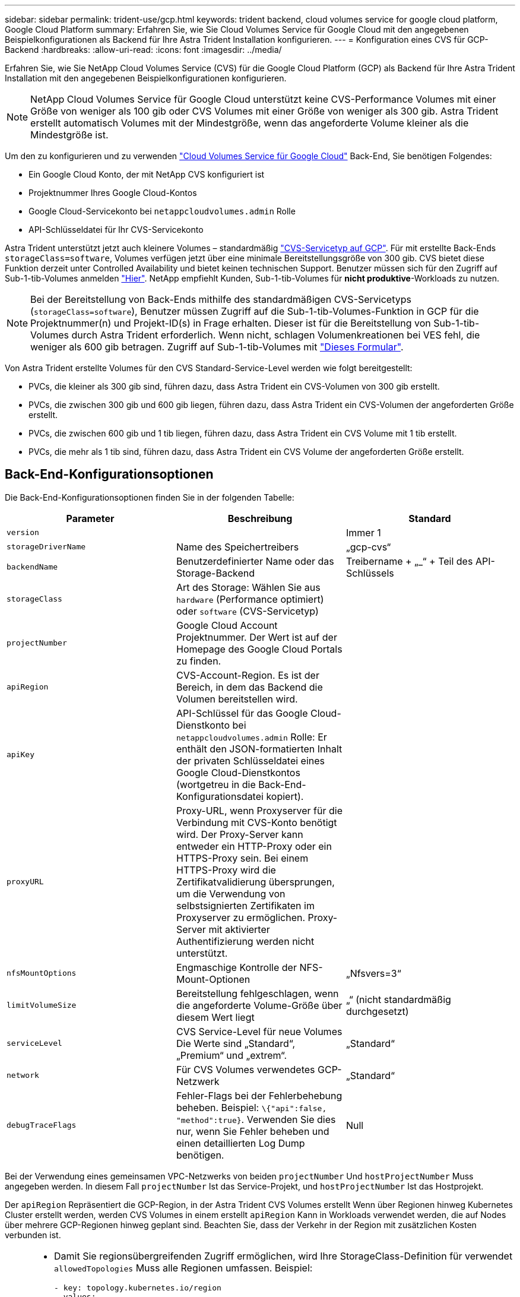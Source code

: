 ---
sidebar: sidebar 
permalink: trident-use/gcp.html 
keywords: trident backend, cloud volumes service for google cloud platform, Google Cloud Platform 
summary: Erfahren Sie, wie Sie Cloud Volumes Service für Google Cloud mit den angegebenen Beispielkonfigurationen als Backend für Ihre Astra Trident Installation konfigurieren. 
---
= Konfiguration eines CVS für GCP-Backend
:hardbreaks:
:allow-uri-read: 
:icons: font
:imagesdir: ../media/


Erfahren Sie, wie Sie NetApp Cloud Volumes Service (CVS) für die Google Cloud Platform (GCP) als Backend für Ihre Astra Trident Installation mit den angegebenen Beispielkonfigurationen konfigurieren.


NOTE: NetApp Cloud Volumes Service für Google Cloud unterstützt keine CVS-Performance Volumes mit einer Größe von weniger als 100 gib oder CVS Volumes mit einer Größe von weniger als 300 gib. Astra Trident erstellt automatisch Volumes mit der Mindestgröße, wenn das angeforderte Volume kleiner als die Mindestgröße ist.

Um den zu konfigurieren und zu verwenden https://cloud.netapp.com/cloud-volumes-service-for-gcp?utm_source=NetAppTrident_ReadTheDocs&utm_campaign=Trident["Cloud Volumes Service für Google Cloud"^] Back-End, Sie benötigen Folgendes:

* Ein Google Cloud Konto, der mit NetApp CVS konfiguriert ist
* Projektnummer Ihres Google Cloud-Kontos
* Google Cloud-Servicekonto bei `netappcloudvolumes.admin` Rolle
* API-Schlüsseldatei für Ihr CVS-Servicekonto


Astra Trident unterstützt jetzt auch kleinere Volumes – standardmäßig https://cloud.google.com/architecture/partners/netapp-cloud-volumes/service-type["CVS-Servicetyp auf GCP"^]. Für mit erstellte Back-Ends `storageClass=software`, Volumes verfügen jetzt über eine minimale Bereitstellungsgröße von 300 gib. CVS bietet diese Funktion derzeit unter Controlled Availability und bietet keinen technischen Support. Benutzer müssen sich für den Zugriff auf Sub-1-tib-Volumes anmelden https://docs.google.com/forms/d/e/1FAIpQLSc7_euiPtlV8bhsKWvwBl3gm9KUL4kOhD7lnbHC3LlQ7m02Dw/viewform["Hier"^]. NetApp empfiehlt Kunden, Sub-1-tib-Volumes für **nicht produktive**-Workloads zu nutzen.


NOTE: Bei der Bereitstellung von Back-Ends mithilfe des standardmäßigen CVS-Servicetyps (`storageClass=software`), Benutzer müssen Zugriff auf die Sub-1-tib-Volumes-Funktion in GCP für die Projektnummer(n) und Projekt-ID(s) in Frage erhalten. Dieser ist für die Bereitstellung von Sub-1-tib-Volumes durch Astra Trident erforderlich. Wenn nicht, schlagen Volumenkreationen bei VES fehl, die weniger als 600 gib betragen. Zugriff auf Sub-1-tib-Volumes mit https://docs.google.com/forms/d/e/1FAIpQLSc7_euiPtlV8bhsKWvwBl3gm9KUL4kOhD7lnbHC3LlQ7m02Dw/viewform["Dieses Formular"^].

Von Astra Trident erstellte Volumes für den CVS Standard-Service-Level werden wie folgt bereitgestellt:

* PVCs, die kleiner als 300 gib sind, führen dazu, dass Astra Trident ein CVS-Volumen von 300 gib erstellt.
* PVCs, die zwischen 300 gib und 600 gib liegen, führen dazu, dass Astra Trident ein CVS-Volumen der angeforderten Größe erstellt.
* PVCs, die zwischen 600 gib und 1 tib liegen, führen dazu, dass Astra Trident ein CVS Volume mit 1 tib erstellt.
* PVCs, die mehr als 1 tib sind, führen dazu, dass Astra Trident ein CVS Volume der angeforderten Größe erstellt.




== Back-End-Konfigurationsoptionen

Die Back-End-Konfigurationsoptionen finden Sie in der folgenden Tabelle:

[cols="3"]
|===
| Parameter | Beschreibung | Standard 


| `version` |  | Immer 1 


| `storageDriverName` | Name des Speichertreibers | „gcp-cvs“ 


| `backendName` | Benutzerdefinierter Name oder das Storage-Backend | Treibername + „_“ + Teil des API-Schlüssels 


| `storageClass` | Art des Storage: Wählen Sie aus `hardware` (Performance optimiert) oder `software` (CVS-Servicetyp) |  


| `projectNumber` | Google Cloud Account Projektnummer. Der Wert ist auf der Homepage des Google Cloud Portals zu finden. |  


| `apiRegion` | CVS-Account-Region. Es ist der Bereich, in dem das Backend die Volumen bereitstellen wird. |  


| `apiKey` | API-Schlüssel für das Google Cloud-Dienstkonto bei `netappcloudvolumes.admin` Rolle: Er enthält den JSON-formatierten Inhalt der privaten Schlüsseldatei eines Google Cloud-Dienstkontos (wortgetreu in die Back-End-Konfigurationsdatei kopiert). |  


| `proxyURL` | Proxy-URL, wenn Proxyserver für die Verbindung mit CVS-Konto benötigt wird. Der Proxy-Server kann entweder ein HTTP-Proxy oder ein HTTPS-Proxy sein. Bei einem HTTPS-Proxy wird die Zertifikatvalidierung übersprungen, um die Verwendung von selbstsignierten Zertifikaten im Proxyserver zu ermöglichen. Proxy-Server mit aktivierter Authentifizierung werden nicht unterstützt. |  


| `nfsMountOptions` | Engmaschige Kontrolle der NFS-Mount-Optionen | „Nfsvers=3“ 


| `limitVolumeSize` | Bereitstellung fehlgeschlagen, wenn die angeforderte Volume-Größe über diesem Wert liegt | „“ (nicht standardmäßig durchgesetzt) 


| `serviceLevel` | CVS Service-Level für neue Volumes Die Werte sind „Standard“, „Premium“ und „extrem“. | „Standard“ 


| `network` | Für CVS Volumes verwendetes GCP-Netzwerk | „Standard“ 


| `debugTraceFlags` | Fehler-Flags bei der Fehlerbehebung beheben. Beispiel: `\{"api":false, "method":true}`. Verwenden Sie dies nur, wenn Sie Fehler beheben und einen detaillierten Log Dump benötigen. | Null 
|===
Bei der Verwendung eines gemeinsamen VPC-Netzwerks von beiden `projectNumber` Und `hostProjectNumber` Muss angegeben werden. In diesem Fall `projectNumber` Ist das Service-Projekt, und `hostProjectNumber` Ist das Hostprojekt.

Der `apiRegion` Repräsentiert die GCP-Region, in der Astra Trident CVS Volumes erstellt Wenn über Regionen hinweg Kubernetes Cluster erstellt werden, werden CVS Volumes in einem erstellt `apiRegion` Kann in Workloads verwendet werden, die auf Nodes über mehrere GCP-Regionen hinweg geplant sind. Beachten Sie, dass der Verkehr in der Region mit zusätzlichen Kosten verbunden ist.

[NOTE]
====
* Damit Sie regionsübergreifenden Zugriff ermöglichen, wird Ihre StorageClass-Definition für verwendet `allowedTopologies` Muss alle Regionen umfassen. Beispiel:
+
[listing]
----
- key: topology.kubernetes.io/region
  values:
  - us-east1
  - europe-west1
----
*  `storageClass` Ist ein optionaler Parameter, mit dem Sie das gewünschte auswählen können https://cloud.google.com/solutions/partners/netapp-cloud-volumes/service-types?hl=en_US["CVS-Diensttyp"^]. Sie haben die Wahl zwischen dem Basistyp CVS (`storageClass=software`) Oder den Servicetyp CVS-Performance (`storageClass=hardware`), die Trident standardmäßig verwendet. Stellen Sie sicher, dass Sie ein angeben `apiRegion` Das bietet das jeweilige CVS `storageClass` Back-End-Definition:


====

CAUTION: Die Integration von Astra Trident mit dem Basis-CVS-Servicetyp auf Google Cloud ist eine **Beta-Funktion**, die nicht für Produktions-Workloads bestimmt ist. Trident wird **vollständig unterstützt** mit dem Service-Typ CVS-Performance und verwendet ihn standardmäßig.

Jedes Back-End stellt Volumes in einer einzigen Google Cloud-Region bereit. Um Volumes in anderen Regionen zu erstellen, können Sie zusätzliche Back-Ends definieren.

Sie können festlegen, wie jedes Volume standardmäßig bereitgestellt wird, indem Sie die folgenden Optionen in einem speziellen Abschnitt der Konfigurationsdatei angeben. Sehen Sie sich die Konfigurationsbeispiele unten an.

[cols=",,"]
|===
| Parameter | Beschreibung | Standard 


| `exportRule` | Die Exportregel(n) für neue Volumes | „0.0.0.0/0“ 


| `snapshotDir` | Zugriff auf die `.snapshot` Verzeichnis | „Falsch“ 


| `snapshotReserve` | Prozentsatz des für Snapshots reservierten Volumes | "" (CVS Standard 0 akzeptieren) 


| `size` | Die Größe neuer Volumes | „100 Gi“ 
|===
Der `exportRule` Wert muss eine kommagetrennte Liste beliebiger Kombinationen von IPv4-Adressen oder IPv4-Subnetzen in CIDR-Notation sein.


NOTE: Trident kopiert bei allen Volumes, die auf einem Google Cloud Backend von CVS erstellt wurden, alle auf einem Storage-Pool vorhandenen Labels zum Zeitpunkt der Bereitstellung auf das Storage-Volume. Storage-Administratoren können Labels pro Storage-Pool definieren und alle Volumes gruppieren, die in einem Storage-Pool erstellt wurden. Dies bietet eine praktische Möglichkeit, Volumes anhand einer Reihe anpassbarer Etiketten, die in der Backend-Konfiguration bereitgestellt werden, zu unterscheiden.



== Beispiel 1: Minimale Konfiguration

Dies ist die absolute minimale Backend-Konfiguration.

[listing]
----
{
    "version": 1,
    "storageDriverName": "gcp-cvs",
    "projectNumber": "012345678901",
    "apiRegion": "us-west2",
    "apiKey": {
        "type": "service_account",
        "project_id": "my-gcp-project",
        "private_key_id": "1234567890123456789012345678901234567890",
        "private_key": "-----BEGIN PRIVATE KEY-----\nznHczZsrrtHisIsAbOguSaPIKeyAZNchRAGzlzZE4jK3bl/qp8B4Kws8zX5ojY9m\nznHczZsrrtHisIsAbOguSaPIKeyAZNchRAGzlzZE4jK3bl/qp8B4Kws8zX5ojY9m\nznHczZsrrtHisIsAbOguSaPIKeyAZNchRAGzlzZE4jK3bl/qp8B4Kws8zX5ojY9m\nznHczZsrrtHisIsAbOguSaPIKeyAZNchRAGzlzZE4jK3bl/qp8B4Kws8zX5ojY9m\nznHczZsrrtHisIsAbOguSaPIKeyAZNchRAGzlzZE4jK3bl/qp8B4Kws8zX5ojY9m\nznHczZsrrtHisIsAbOguSaPIKeyAZNchRAGzlzZE4jK3bl/qp8B4Kws8zX5ojY9m\nznHczZsrrtHisIsAbOguSaPIKeyAZNchRAGzlzZE4jK3bl/qp8B4Kws8zX5ojY9m\nznHczZsrrtHisIsAbOguSaPIKeyAZNchRAGzlzZE4jK3bl/qp8B4Kws8zX5ojY9m\nznHczZsrrtHisIsAbOguSaPIKeyAZNchRAGzlzZE4jK3bl/qp8B4Kws8zX5ojY9m\nznHczZsrrtHisIsAbOguSaPIKeyAZNchRAGzlzZE4jK3bl/qp8B4Kws8zX5ojY9m\nznHczZsrrtHisIsAbOguSaPIKeyAZNchRAGzlzZE4jK3bl/qp8B4Kws8zX5ojY9m\nznHczZsrrtHisIsAbOguSaPIKeyAZNchRAGzlzZE4jK3bl/qp8B4Kws8zX5ojY9m\nznHczZsrrtHisIsAbOguSaPIKeyAZNchRAGzlzZE4jK3bl/qp8B4Kws8zX5ojY9m\nznHczZsrrtHisIsAbOguSaPIKeyAZNchRAGzlzZE4jK3bl/qp8B4Kws8zX5ojY9m\nznHczZsrrtHisIsAbOguSaPIKeyAZNchRAGzlzZE4jK3bl/qp8B4Kws8zX5ojY9m\nznHczZsrrtHisIsAbOguSaPIKeyAZNchRAGzlzZE4jK3bl/qp8B4Kws8zX5ojY9m\nznHczZsrrtHisIsAbOguSaPIKeyAZNchRAGzlzZE4jK3bl/qp8B4Kws8zX5ojY9m\nznHczZsrrtHisIsAbOguSaPIKeyAZNchRAGzlzZE4jK3bl/qp8B4Kws8zX5ojY9m\nznHczZsrrtHisIsAbOguSaPIKeyAZNchRAGzlzZE4jK3bl/qp8B4Kws8zX5ojY9m\nznHczZsrrtHisIsAbOguSaPIKeyAZNchRAGzlzZE4jK3bl/qp8B4Kws8zX5ojY9m\nznHczZsrrtHisIsAbOguSaPIKeyAZNchRAGzlzZE4jK3bl/qp8B4Kws8zX5ojY9m\nznHczZsrrtHisIsAbOguSaPIKeyAZNchRAGzlzZE4jK3bl/qp8B4Kws8zX5ojY9m\nznHczZsrrtHisIsAbOguSaPIKeyAZNchRAGzlzZE4jK3bl/qp8B4Kws8zX5ojY9m\nznHczZsrrtHisIsAbOguSaPIKeyAZNchRAGzlzZE4jK3bl/qp8B4Kws8zX5ojY9m\nznHczZsrrtHisIsAbOguSaPIKeyAZNchRAGzlzZE4jK3bl/qp8B4Kws8zX5ojY9m\nXsYg6gyxy4zq7OlwWgLwGa==\n-----END PRIVATE KEY-----\n",
        "client_email": "cloudvolumes-admin-sa@my-gcp-project.iam.gserviceaccount.com",
        "client_id": "123456789012345678901",
        "auth_uri": "https://accounts.google.com/o/oauth2/auth",
        "token_uri": "https://oauth2.googleapis.com/token",
        "auth_provider_x509_cert_url": "https://www.googleapis.com/oauth2/v1/certs",
        "client_x509_cert_url": "https://www.googleapis.com/robot/v1/metadata/x509/cloudvolumes-admin-sa%40my-gcp-project.iam.gserviceaccount.com"
    }
}
----


== Beispiel 2: Konfiguration des Basis-CVS-Diensttyps

Dieses Beispiel zeigt eine Backend-Definition, die den CVS Basis-Service-Typ nutzt, der für allgemeine Workloads gedacht ist und eine geringe/mittlere Performance bietet, sowie eine hohe zonale Verfügbarkeit.

[listing]
----
{
    "version": 1,
    "storageDriverName": "gcp-cvs",
    "projectNumber": "012345678901",
    "storageClass": "software",
    "apiRegion": "us-east4",
    "apiKey": {
        "type": "service_account",
        "project_id": "my-gcp-project",
        "private_key_id": "1234567890123456789012345678901234567890",
        "private_key": "-----BEGIN PRIVATE KEY-----\nznHczZsrrtHisIsAbOguSaPIKeyAZNchRAGzlzZE4jK3bl/qp8B4Kws8zX5ojY9m\nznHczZsrrtHisIsAbOguSaPIKeyAZNchRAGzlzZE4jK3bl/qp8B4Kws8zX5ojY9m\nznHczZsrrtHisIsAbOguSaPIKeyAZNchRAGzlzZE4jK3bl/qp8B4Kws8zX5ojY9m\nznHczZsrrtHisIsAbOguSaPIKeyAZNchRAGzlzZE4jK3bl/qp8B4Kws8zX5ojY9m\nznHczZsrrtHisIsAbOguSaPIKeyAZNchRAGzlzZE4jK3bl/qp8B4Kws8zX5ojY9m\nznHczZsrrtHisIsAbOguSaPIKeyAZNchRAGzlzZE4jK3bl/qp8B4Kws8zX5ojY9m\nznHczZsrrtHisIsAbOguSaPIKeyAZNchRAGzlzZE4jK3bl/qp8B4Kws8zX5ojY9m\nznHczZsrrtHisIsAbOguSaPIKeyAZNchRAGzlzZE4jK3bl/qp8B4Kws8zX5ojY9m\nznHczZsrrtHisIsAbOguSaPIKeyAZNchRAGzlzZE4jK3bl/qp8B4Kws8zX5ojY9m\nznHczZsrrtHisIsAbOguSaPIKeyAZNchRAGzlzZE4jK3bl/qp8B4Kws8zX5ojY9m\nznHczZsrrtHisIsAbOguSaPIKeyAZNchRAGzlzZE4jK3bl/qp8B4Kws8zX5ojY9m\nznHczZsrrtHisIsAbOguSaPIKeyAZNchRAGzlzZE4jK3bl/qp8B4Kws8zX5ojY9m\nznHczZsrrtHisIsAbOguSaPIKeyAZNchRAGzlzZE4jK3bl/qp8B4Kws8zX5ojY9m\nznHczZsrrtHisIsAbOguSaPIKeyAZNchRAGzlzZE4jK3bl/qp8B4Kws8zX5ojY9m\nznHczZsrrtHisIsAbOguSaPIKeyAZNchRAGzlzZE4jK3bl/qp8B4Kws8zX5ojY9m\nznHczZsrrtHisIsAbOguSaPIKeyAZNchRAGzlzZE4jK3bl/qp8B4Kws8zX5ojY9m\nznHczZsrrtHisIsAbOguSaPIKeyAZNchRAGzlzZE4jK3bl/qp8B4Kws8zX5ojY9m\nznHczZsrrtHisIsAbOguSaPIKeyAZNchRAGzlzZE4jK3bl/qp8B4Kws8zX5ojY9m\nznHczZsrrtHisIsAbOguSaPIKeyAZNchRAGzlzZE4jK3bl/qp8B4Kws8zX5ojY9m\nznHczZsrrtHisIsAbOguSaPIKeyAZNchRAGzlzZE4jK3bl/qp8B4Kws8zX5ojY9m\nznHczZsrrtHisIsAbOguSaPIKeyAZNchRAGzlzZE4jK3bl/qp8B4Kws8zX5ojY9m\nznHczZsrrtHisIsAbOguSaPIKeyAZNchRAGzlzZE4jK3bl/qp8B4Kws8zX5ojY9m\nznHczZsrrtHisIsAbOguSaPIKeyAZNchRAGzlzZE4jK3bl/qp8B4Kws8zX5ojY9m\nznHczZsrrtHisIsAbOguSaPIKeyAZNchRAGzlzZE4jK3bl/qp8B4Kws8zX5ojY9m\nznHczZsrrtHisIsAbOguSaPIKeyAZNchRAGzlzZE4jK3bl/qp8B4Kws8zX5ojY9m\nXsYg6gyxy4zq7OlwWgLwGa==\n-----END PRIVATE KEY-----\n",
        "client_email": "cloudvolumes-admin-sa@my-gcp-project.iam.gserviceaccount.com",
        "client_id": "123456789012345678901",
        "auth_uri": "https://accounts.google.com/o/oauth2/auth",
        "token_uri": "https://oauth2.googleapis.com/token",
        "auth_provider_x509_cert_url": "https://www.googleapis.com/oauth2/v1/certs",
        "client_x509_cert_url": "https://www.googleapis.com/robot/v1/metadata/x509/cloudvolumes-admin-sa%40my-gcp-project.iam.gserviceaccount.com"
    }
}
----


== Beispiel 3: Einzel-Service Level-Konfiguration

Dieses Beispiel zeigt eine Backend-Datei, die dieselben Aspekte auf allen mit Astra Trident erstellten Storage in der Region Google Cloud US-west2 anwendet. In diesem Beispiel wird auch die Verwendung von angezeigt `proxyURL` In der Back-End-Konfigurationsdatei

[listing]
----
{
    "version": 1,
    "storageDriverName": "gcp-cvs",
    "projectNumber": "012345678901",
    "apiRegion": "us-west2",
    "apiKey": {
        "type": "service_account",
        "project_id": "my-gcp-project",
        "private_key_id": "1234567890123456789012345678901234567890",
        "private_key": "-----BEGIN PRIVATE KEY-----\nznHczZsrrtHisIsAbOguSaPIKeyAZNchRAGzlzZE4jK3bl/qp8B4Kws8zX5ojY9m\nznHczZsrrtHisIsAbOguSaPIKeyAZNchRAGzlzZE4jK3bl/qp8B4Kws8zX5ojY9m\nznHczZsrrtHisIsAbOguSaPIKeyAZNchRAGzlzZE4jK3bl/qp8B4Kws8zX5ojY9m\nznHczZsrrtHisIsAbOguSaPIKeyAZNchRAGzlzZE4jK3bl/qp8B4Kws8zX5ojY9m\nznHczZsrrtHisIsAbOguSaPIKeyAZNchRAGzlzZE4jK3bl/qp8B4Kws8zX5ojY9m\nznHczZsrrtHisIsAbOguSaPIKeyAZNchRAGzlzZE4jK3bl/qp8B4Kws8zX5ojY9m\nznHczZsrrtHisIsAbOguSaPIKeyAZNchRAGzlzZE4jK3bl/qp8B4Kws8zX5ojY9m\nznHczZsrrtHisIsAbOguSaPIKeyAZNchRAGzlzZE4jK3bl/qp8B4Kws8zX5ojY9m\nznHczZsrrtHisIsAbOguSaPIKeyAZNchRAGzlzZE4jK3bl/qp8B4Kws8zX5ojY9m\nznHczZsrrtHisIsAbOguSaPIKeyAZNchRAGzlzZE4jK3bl/qp8B4Kws8zX5ojY9m\nznHczZsrrtHisIsAbOguSaPIKeyAZNchRAGzlzZE4jK3bl/qp8B4Kws8zX5ojY9m\nznHczZsrrtHisIsAbOguSaPIKeyAZNchRAGzlzZE4jK3bl/qp8B4Kws8zX5ojY9m\nznHczZsrrtHisIsAbOguSaPIKeyAZNchRAGzlzZE4jK3bl/qp8B4Kws8zX5ojY9m\nznHczZsrrtHisIsAbOguSaPIKeyAZNchRAGzlzZE4jK3bl/qp8B4Kws8zX5ojY9m\nznHczZsrrtHisIsAbOguSaPIKeyAZNchRAGzlzZE4jK3bl/qp8B4Kws8zX5ojY9m\nznHczZsrrtHisIsAbOguSaPIKeyAZNchRAGzlzZE4jK3bl/qp8B4Kws8zX5ojY9m\nznHczZsrrtHisIsAbOguSaPIKeyAZNchRAGzlzZE4jK3bl/qp8B4Kws8zX5ojY9m\nznHczZsrrtHisIsAbOguSaPIKeyAZNchRAGzlzZE4jK3bl/qp8B4Kws8zX5ojY9m\nznHczZsrrtHisIsAbOguSaPIKeyAZNchRAGzlzZE4jK3bl/qp8B4Kws8zX5ojY9m\nznHczZsrrtHisIsAbOguSaPIKeyAZNchRAGzlzZE4jK3bl/qp8B4Kws8zX5ojY9m\nznHczZsrrtHisIsAbOguSaPIKeyAZNchRAGzlzZE4jK3bl/qp8B4Kws8zX5ojY9m\nznHczZsrrtHisIsAbOguSaPIKeyAZNchRAGzlzZE4jK3bl/qp8B4Kws8zX5ojY9m\nznHczZsrrtHisIsAbOguSaPIKeyAZNchRAGzlzZE4jK3bl/qp8B4Kws8zX5ojY9m\nznHczZsrrtHisIsAbOguSaPIKeyAZNchRAGzlzZE4jK3bl/qp8B4Kws8zX5ojY9m\nznHczZsrrtHisIsAbOguSaPIKeyAZNchRAGzlzZE4jK3bl/qp8B4Kws8zX5ojY9m\nXsYg6gyxy4zq7OlwWgLwGa==\n-----END PRIVATE KEY-----\n",
        "client_email": "cloudvolumes-admin-sa@my-gcp-project.iam.gserviceaccount.com",
        "client_id": "123456789012345678901",
        "auth_uri": "https://accounts.google.com/o/oauth2/auth",
        "token_uri": "https://oauth2.googleapis.com/token",
        "auth_provider_x509_cert_url": "https://www.googleapis.com/oauth2/v1/certs",
        "client_x509_cert_url": "https://www.googleapis.com/robot/v1/metadata/x509/cloudvolumes-admin-sa%40my-gcp-project.iam.gserviceaccount.com"
    },
    "proxyURL": "http://proxy-server-hostname/",
    "nfsMountOptions": "vers=3,proto=tcp,timeo=600",
    "limitVolumeSize": "10Ti",
    "serviceLevel": "premium",
    "defaults": {
        "snapshotDir": "true",
        "snapshotReserve": "5",
        "exportRule": "10.0.0.0/24,10.0.1.0/24,10.0.2.100",
        "size": "5Ti"
    }
}
----


== Beispiel 4: Konfiguration des virtuellen Speicherpools

Dieses Beispiel zeigt die Back-End-Definitionsdatei, die mit virtuellen Speicherpools konfiguriert ist `StorageClasses` Die sich auf sie beziehen.

In der unten gezeigten Beispiel-Backend-Definitionsdatei werden für alle Speicherpools spezifische Standardwerte festgelegt, die die definieren `snapshotReserve` Bei 5% und der `exportRule` Zu 0.0.0.0/0. Die virtuellen Speicherpools werden im definiert `storage` Abschnitt. In diesem Beispiel legt jeder einzelne Storage-Pool seinen eigenen fest `serviceLevel`, Und einige Pools überschreiben die Standardwerte.

[listing]
----
{
    "version": 1,
    "storageDriverName": "gcp-cvs",
    "projectNumber": "012345678901",
    "apiRegion": "us-west2",
    "apiKey": {
        "type": "service_account",
        "project_id": "my-gcp-project",
        "private_key_id": "1234567890123456789012345678901234567890",
        "private_key": "-----BEGIN PRIVATE KEY-----\nznHczZsrrtHisIsAbOguSaPIKeyAZNchRAGzlzZE4jK3bl/qp8B4Kws8zX5ojY9m\nznHczZsrrtHisIsAbOguSaPIKeyAZNchRAGzlzZE4jK3bl/qp8B4Kws8zX5ojY9m\nznHczZsrrtHisIsAbOguSaPIKeyAZNchRAGzlzZE4jK3bl/qp8B4Kws8zX5ojY9m\nznHczZsrrtHisIsAbOguSaPIKeyAZNchRAGzlzZE4jK3bl/qp8B4Kws8zX5ojY9m\nznHczZsrrtHisIsAbOguSaPIKeyAZNchRAGzlzZE4jK3bl/qp8B4Kws8zX5ojY9m\nznHczZsrrtHisIsAbOguSaPIKeyAZNchRAGzlzZE4jK3bl/qp8B4Kws8zX5ojY9m\nznHczZsrrtHisIsAbOguSaPIKeyAZNchRAGzlzZE4jK3bl/qp8B4Kws8zX5ojY9m\nznHczZsrrtHisIsAbOguSaPIKeyAZNchRAGzlzZE4jK3bl/qp8B4Kws8zX5ojY9m\nznHczZsrrtHisIsAbOguSaPIKeyAZNchRAGzlzZE4jK3bl/qp8B4Kws8zX5ojY9m\nznHczZsrrtHisIsAbOguSaPIKeyAZNchRAGzlzZE4jK3bl/qp8B4Kws8zX5ojY9m\nznHczZsrrtHisIsAbOguSaPIKeyAZNchRAGzlzZE4jK3bl/qp8B4Kws8zX5ojY9m\nznHczZsrrtHisIsAbOguSaPIKeyAZNchRAGzlzZE4jK3bl/qp8B4Kws8zX5ojY9m\nznHczZsrrtHisIsAbOguSaPIKeyAZNchRAGzlzZE4jK3bl/qp8B4Kws8zX5ojY9m\nznHczZsrrtHisIsAbOguSaPIKeyAZNchRAGzlzZE4jK3bl/qp8B4Kws8zX5ojY9m\nznHczZsrrtHisIsAbOguSaPIKeyAZNchRAGzlzZE4jK3bl/qp8B4Kws8zX5ojY9m\nznHczZsrrtHisIsAbOguSaPIKeyAZNchRAGzlzZE4jK3bl/qp8B4Kws8zX5ojY9m\nznHczZsrrtHisIsAbOguSaPIKeyAZNchRAGzlzZE4jK3bl/qp8B4Kws8zX5ojY9m\nznHczZsrrtHisIsAbOguSaPIKeyAZNchRAGzlzZE4jK3bl/qp8B4Kws8zX5ojY9m\nznHczZsrrtHisIsAbOguSaPIKeyAZNchRAGzlzZE4jK3bl/qp8B4Kws8zX5ojY9m\nznHczZsrrtHisIsAbOguSaPIKeyAZNchRAGzlzZE4jK3bl/qp8B4Kws8zX5ojY9m\nznHczZsrrtHisIsAbOguSaPIKeyAZNchRAGzlzZE4jK3bl/qp8B4Kws8zX5ojY9m\nznHczZsrrtHisIsAbOguSaPIKeyAZNchRAGzlzZE4jK3bl/qp8B4Kws8zX5ojY9m\nznHczZsrrtHisIsAbOguSaPIKeyAZNchRAGzlzZE4jK3bl/qp8B4Kws8zX5ojY9m\nznHczZsrrtHisIsAbOguSaPIKeyAZNchRAGzlzZE4jK3bl/qp8B4Kws8zX5ojY9m\nznHczZsrrtHisIsAbOguSaPIKeyAZNchRAGzlzZE4jK3bl/qp8B4Kws8zX5ojY9m\nXsYg6gyxy4zq7OlwWgLwGa==\n-----END PRIVATE KEY-----\n",
        "client_email": "cloudvolumes-admin-sa@my-gcp-project.iam.gserviceaccount.com",
        "client_id": "123456789012345678901",
        "auth_uri": "https://accounts.google.com/o/oauth2/auth",
        "token_uri": "https://oauth2.googleapis.com/token",
        "auth_provider_x509_cert_url": "https://www.googleapis.com/oauth2/v1/certs",
        "client_x509_cert_url": "https://www.googleapis.com/robot/v1/metadata/x509/cloudvolumes-admin-sa%40my-gcp-project.iam.gserviceaccount.com"
    },
    "nfsMountOptions": "vers=3,proto=tcp,timeo=600",

    "defaults": {
        "snapshotReserve": "5",
        "exportRule": "0.0.0.0/0"
    },

    "labels": {
        "cloud": "gcp"
    },
    "region": "us-west2",

    "storage": [
        {
            "labels": {
                "performance": "extreme",
                "protection": "extra"
            },
            "serviceLevel": "extreme",
            "defaults": {
                "snapshotDir": "true",
                "snapshotReserve": "10",
                "exportRule": "10.0.0.0/24"
            }
        },
        {
            "labels": {
                "performance": "extreme",
                "protection": "standard"
            },
            "serviceLevel": "extreme"
        },
        {
            "labels": {
                "performance": "premium",
                "protection": "extra"
            },
            "serviceLevel": "premium",
            "defaults": {
                "snapshotDir": "true",
                "snapshotReserve": "10"
            }
        },

        {
            "labels": {
                "performance": "premium",
                "protection": "standard"
            },
            "serviceLevel": "premium"
        },

        {
            "labels": {
                "performance": "standard"
            },
            "serviceLevel": "standard"
        }
    ]
}
----
Die folgenden StorageClass-Definitionen beziehen sich auf die oben genannten Speicherpools. Durch Verwendung des `parameters.selector` Feld können Sie für jede StorageClass den virtuellen Pool angeben, der zum Hosten eines Volumes verwendet wird. Im Volume werden die Aspekte definiert, die im ausgewählten Pool definiert sind.

Die erste StorageClass (`cvs-extreme-extra-protection`) Zuordnung zum ersten virtuellen Speicherpool. Dies ist der einzige Pool, der eine extreme Performance mit einer Snapshot-Reserve von 10 % bietet. Die letzte StorageClass (`cvs-extra-protection`) Ruft alle Speicher-Pool, die eine Snapshot-Reserve von 10% bietet. Astra Trident entscheidet, welcher Virtual Storage Pool ausgewählt wird und stellt sicher, dass die Anforderungen an die Snapshot-Reserve erfüllt werden.

[listing]
----
apiVersion: storage.k8s.io/v1
kind: StorageClass
metadata:
  name: cvs-extreme-extra-protection
provisioner: netapp.io/trident
parameters:
  selector: "performance=extreme; protection=extra"
allowVolumeExpansion: true
---
apiVersion: storage.k8s.io/v1
kind: StorageClass
metadata:
  name: cvs-extreme-standard-protection
provisioner: netapp.io/trident
parameters:
  selector: "performance=premium; protection=standard"
allowVolumeExpansion: true
---
apiVersion: storage.k8s.io/v1
kind: StorageClass
metadata:
  name: cvs-premium-extra-protection
provisioner: netapp.io/trident
parameters:
  selector: "performance=premium; protection=extra"
allowVolumeExpansion: true
---
apiVersion: storage.k8s.io/v1
kind: StorageClass
metadata:
  name: cvs-premium
provisioner: netapp.io/trident
parameters:
  selector: "performance=premium; protection=standard"
allowVolumeExpansion: true
---
apiVersion: storage.k8s.io/v1
kind: StorageClass
metadata:
  name: cvs-standard
provisioner: netapp.io/trident
parameters:
  selector: "performance=standard"
allowVolumeExpansion: true
---
apiVersion: storage.k8s.io/v1
kind: StorageClass
metadata:
  name: cvs-extra-protection
provisioner: netapp.io/trident
parameters:
  selector: "protection=extra"
allowVolumeExpansion: true
----


== Was kommt als Nächstes?

Führen Sie nach dem Erstellen der Back-End-Konfigurationsdatei den folgenden Befehl aus:

[listing]
----
tridentctl create backend -f <backend-file>
----
Wenn die Backend-Erstellung fehlschlägt, ist mit der Back-End-Konfiguration ein Fehler aufgetreten. Sie können die Protokolle zur Bestimmung der Ursache anzeigen, indem Sie den folgenden Befehl ausführen:

[listing]
----
tridentctl logs
----
Nachdem Sie das Problem mit der Konfigurationsdatei identifiziert und korrigiert haben, können Sie den Befehl „Erstellen“ erneut ausführen.
